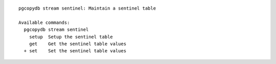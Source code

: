 ::

   pgcopydb stream sentinel: Maintain a sentinel table
   
   Available commands:
     pgcopydb stream sentinel
       setup  Setup the sentinel table
       get    Get the sentinel table values
     + set    Set the sentinel table values
   
